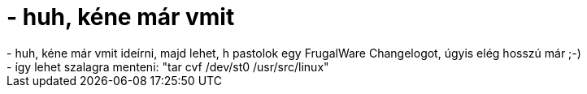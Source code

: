 = - huh, kéne már vmit

:slug: huh_kene_mar_vmit
:category: regi
:tags: hu
:date: 2004-07-23T10:12:25Z
++++
- huh, kéne már vmit ideírni, majd lehet, h pastolok egy FrugalWare Changelogot, úgyis elég hosszú már ;-)<br>- így lehet szalagra menteni: "tar cvf /dev/st0 /usr/src/linux"
++++
